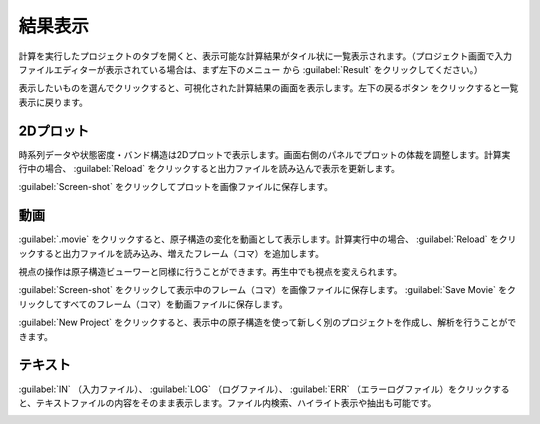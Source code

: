 .. _result:

=================
結果表示
=================

計算を実行したプロジェクトのタブを開くと、表示可能な計算結果がタイル状に一覧表示されます。（プロジェクト画面で入力ファイルエディターが表示されている場合は、まず左下のメニュー |projectmenuicon| から :guilabel:`Result` をクリックしてください。）

.. |projectmenuicon| image:: /img/projectmenuicon.png

表示したいものを選んでクリックすると、可視化された計算結果の画面を表示します。左下の戻るボタン |back| をクリックすると一覧表示に戻ります。

.. |back| image:: /img/back.png

.. _plot:

2Dプロット
=======================

時系列データや状態密度・バンド構造は2Dプロットで表示します。画面右側のパネルでプロットの体裁を調整します。計算実行中の場合、 :guilabel:`Reload` をクリックすると出力ファイルを読み込んで表示を更新します。

:guilabel:`Screen-shot` をクリックしてプロットを画像ファイルに保存します。

.. image:: /img/2dplot.png

.. image:: /img/dos.png

.. image:: /img/band.png

.. _movie:

動画
====================

:guilabel:`.movie` をクリックすると、原子構造の変化を動画として表示します。計算実行中の場合、 :guilabel:`Reload` をクリックすると出力ファイルを読み込み、増えたフレーム（コマ）を追加します。

視点の操作は原子構造ビューワーと同様に行うことができます。再生中でも視点を変えられます。

:guilabel:`Screen-shot` をクリックして表示中のフレーム（コマ）を画像ファイルに保存します。 :guilabel:`Save Movie` をクリックしてすべてのフレーム（コマ）を動画ファイルに保存します。

:guilabel:`New Project` をクリックすると、表示中の原子構造を使って新しく別のプロジェクトを作成し、解析を行うことができます。

.. image:: /img/movie.png

.. _text:

テキスト
===========================

:guilabel:`IN` （入力ファイル）、 :guilabel:`LOG` （ログファイル）、 :guilabel:`ERR` （エラーログファイル）をクリックすると、テキストファイルの内容をそのまま表示します。ファイル内検索、ハイライト表示や抽出も可能です。

.. image:: /img/text.png